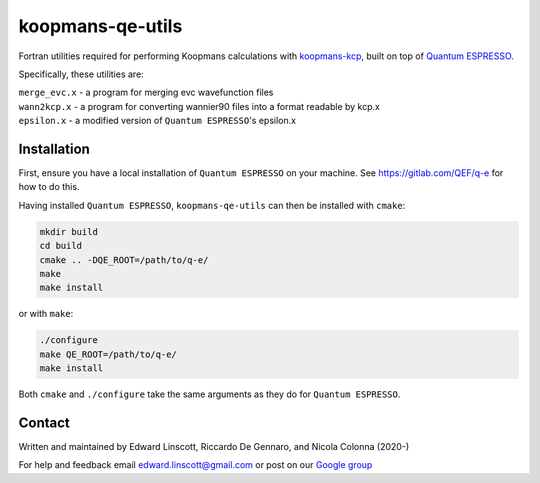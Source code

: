 koopmans-qe-utils
=================

Fortran utilities required for performing Koopmans calculations with `koopmans-kcp <https://github.com/epfl-theos/koopmans-kcp>`_, built on top of `Quantum ESPRESSO <https://www.quantum-espresso.org/>`_.

Specifically, these utilities are:

| ``merge_evc.x`` - a program for merging evc wavefunction files
| ``wann2kcp.x`` - a program for converting wannier90 files into a format readable by kcp.x
| ``epsilon.x`` - a modified version of ``Quantum ESPRESSO``'s epsilon.x

Installation
------------

First, ensure you have a local installation of ``Quantum ESPRESSO`` on your machine. See https://gitlab.com/QEF/q-e for how to do this.

Having installed ``Quantum ESPRESSO``, ``koopmans-qe-utils`` can then be installed with ``cmake``:

.. code-block:: bash

    mkdir build
    cd build
    cmake .. -DQE_ROOT=/path/to/q-e/
    make
    make install

or with ``make``:

.. code-block:: bash

    ./configure
    make QE_ROOT=/path/to/q-e/
    make install

Both ``cmake`` and ``./configure`` take the same arguments as they do for ``Quantum ESPRESSO``.

Contact
-------
Written and maintained by Edward Linscott, Riccardo De Gennaro, and Nicola Colonna (2020-)

For help and feedback email edward.linscott@gmail.com or post on our `Google group <https://groups.google.com/g/koopmans-users>`_
